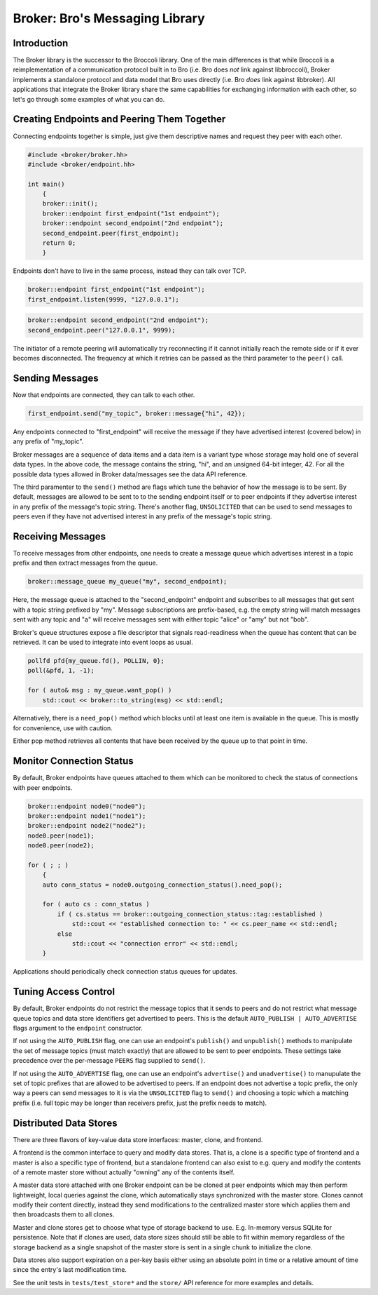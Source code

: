 ===============================
Broker: Bro's Messaging Library
===============================

Introduction
============

The Broker library is the successor to the Broccoli library.  One of the
main differences is that while Broccoli is a reimplementation of a
communication protocol built in to Bro (i.e. Bro does *not* link against
libbroccoli), Broker implements a standalone protocol and data model
that Bro uses directly (i.e. Bro *does* link against libbroker).  All
applications that integrate the Broker library share the same
capabilities for exchanging information with each other, so let's go
through some examples of what you can do.

Creating Endpoints and Peering Them Together
============================================

Connecting endpoints together is simple, just give them descriptive
names and request they peer with each other.

.. code:: c++

    #include <broker/broker.hh>
    #include <broker/endpoint.hh>

    int main()
        {
        broker::init();
        broker::endpoint first_endpoint("1st endpoint");
        broker::endpoint second_endpoint("2nd endpoint");
        second_endpoint.peer(first_endpoint);
        return 0;
        }

Endpoints don't have to live in the same process, instead they can talk
over TCP.

.. code:: c++

    broker::endpoint first_endpoint("1st endpoint");
    first_endpoint.listen(9999, "127.0.0.1");

.. code:: c++

    broker::endpoint second_endpoint("2nd endpoint");
    second_endpoint.peer("127.0.0.1", 9999);

The initiator of a remote peering will automatically try reconnecting if
it cannot initially reach the remote side or if it ever becomes
disconnected.  The frequency at which it retries can be passed as the
third parameter to the ``peer()`` call.

Sending Messages
================

Now that endpoints are connected, they can talk to each other.

.. code:: c++

    first_endpoint.send("my_topic", broker::message{"hi", 42});

Any endpoints connected to "first_endpoint" will receive the message if
they have advertised interest (covered below) in any prefix of
"my_topic".

Broker messages are a sequence of data items and a data item is a
variant type whose storage may hold one of several data types.  In the
above code, the message contains the string, "hi", and an unsigned
64-bit integer, 42.  For all the possible data types allowed in Broker
data/messages see the data API reference.

The third paramenter to the ``send()`` method are flags which tune the
behavior of how the message is to be sent.  By default, messages are
allowed to be sent to to the sending endpoint itself or to peer
endpoints if they advertise interest in any prefix of the message's
topic string.  There's another flag, ``UNSOLICITED`` that can be used to
send messages to peers even if they have not advertised interest in any
prefix of the message's topic string.

Receiving Messages
==================

To receive messages from other endpoints, one needs to create a message
queue which advertises interest in a topic prefix and then extract
messages from the queue.

.. code:: c++

    broker::message_queue my_queue("my", second_endpoint);

Here, the message queue is attached to the "second_endpoint" endpoint
and subscribes to all messages that get sent with a topic string
prefixed by "my".  Message subscriptions are prefix-based, e.g. the
empty string will match messages sent with any topic and "a" will
receive messages sent with either topic "alice" or "amy" but not "bob".

Broker's queue structures expose a file descriptor that signals
read-readiness when the queue has content that can be retrieved.
It can be used to integrate into event loops as usual.

.. code:: c++

    pollfd pfd{my_queue.fd(), POLLIN, 0};
    poll(&pfd, 1, -1);

    for ( auto& msg : my_queue.want_pop() )
        std::cout << broker::to_string(msg) << std::endl;

Alternatively, there is a ``need_pop()`` method which blocks until
at least one item is available in the queue.  This is mostly for
convenience, use with caution.

Either pop method retrieves all contents that have been received by the
queue up to that point in time.

Monitor Connection Status
=========================

By default, Broker endpoints have queues attached to them which can be
monitored to check the status of connections with peer endpoints.

.. code:: c++

    broker::endpoint node0("node0");
    broker::endpoint node1("node1");
    broker::endpoint node2("node2");
    node0.peer(node1);
    node0.peer(node2);

    for ( ; ; )
        {
        auto conn_status = node0.outgoing_connection_status().need_pop();

        for ( auto cs : conn_status )
            if ( cs.status == broker::outgoing_connection_status::tag::established )
                std::cout << "established connection to: " << cs.peer_name << std::endl;
            else
                std::cout << "connection error" << std::endl;
        }

Applications should periodically check connection status queues for
updates.

Tuning Access Control
=====================

By default, Broker endpoints do not restrict the message topics that it
sends to peers and do not restrict what message queue topics and data
store identifiers get advertised to peers.  This is the default
``AUTO_PUBLISH | AUTO_ADVERTISE`` flags argument to the ``endpoint``
constructor.

If not using the ``AUTO_PUBLISH`` flag, one can use an endpoint's
``publish()`` and ``unpublish()`` methods to manipulate the set of
message topics (must match exactly) that are allowed to be sent to peer
endpoints.  These settings take precedence over the per-message
``PEERS`` flag supplied to ``send()``.

If not using the ``AUTO_ADVERTISE`` flag, one can use an endpoint's
``advertise()`` and ``unadvertise()`` to manupulate the set of topic
prefixes that are allowed to be advertised to peers.  If an endpoint
does not advertise a topic prefix, the only way a peers can send
messages to it is via the ``UNSOLICITED`` flag to ``send()`` and
choosing a topic which a matching prefix (i.e. full topic may be longer
than receivers prefix, just the prefix needs to match).

Distributed Data Stores
=======================

There are three flavors of key-value data store interfaces: master,
clone, and frontend.

A frontend is the common interface to query and modify data stores.
That is, a clone is a specific type of frontend and a master is also a
specific type of frontend, but a standalone frontend can also exist to
e.g. query and modify the contents of a remote master store without
actually "owning" any of the contents itself.

A master data store attached with one Broker endpoint can be be cloned
at peer endpoints which may then perform lightweight, local queries
against the clone, which automatically stays synchronized with the
master store.  Clones cannot modify their content directly, instead they
send modifications to the centralized master store which applies them
and then broadcasts them to all clones.

Master and clone stores get to choose what type of storage backend to
use.  E.g. In-memory versus SQLite for persistence.  Note that if clones
are used, data store sizes should still be able to fit within memory
regardless of the storage backend as a single snapshot of the master
store is sent in a single chunk to initialize the clone.

Data stores also support expiration on a per-key basis either using an
absolute point in time or a relative amount of time since the entry's
last modification time.

See the unit tests in ``tests/test_store*`` and the ``store/`` API
reference for more examples and details.
